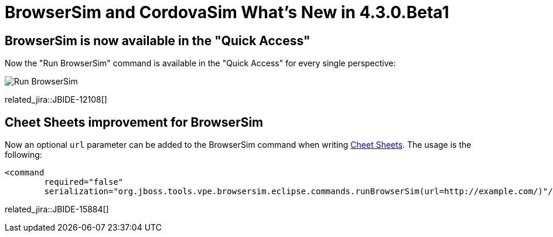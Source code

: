 = BrowserSim and CordovaSim What's New in 4.3.0.Beta1
:page-layout: whatsnew
:page-component_id: browsersim
:page-component_version: 4.3.0.Beta1
:page-product_id: jbt_core 
:page-product_version: 4.3.0.Beta1

== BrowserSim is now available in the "Quick Access"

Now the "Run BrowserSim" command is available in the "Quick Access" for every single perspective:

image::images/4.3.0.Beta1/browsersim-quick-access.png["Run BrowserSim" command]

related_jira::JBIDE-12108[]

== Cheet Sheets improvement for BrowserSim

Now an optional `url` parameter can be added to the BrowserSim command when writing http://help.eclipse.org/indigo/index.jsp?topic=/org.eclipse.platform.doc.isv/guide/ua_cheatsheet_guidelines.htm[Cheet Sheets]. The usage is the following:
[source,xml]
----
<command
	required="false"
	serialization="org.jboss.tools.vpe.browsersim.eclipse.commands.runBrowserSim(url=http://example.com/)"/>
----

related_jira::JBIDE-15884[]